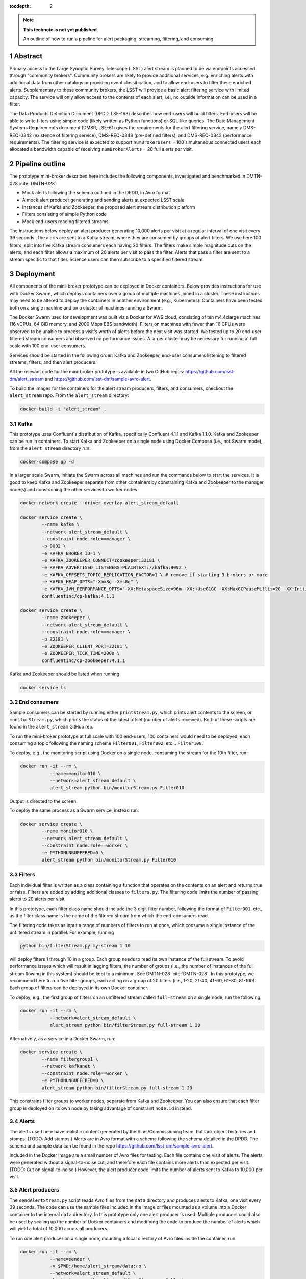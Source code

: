 ..
  Technote content.

  See https://developer.lsst.io/docs/rst_styleguide.html
  for a guide to reStructuredText writing.

  Do not put the title, authors or other metadata in this document;
  those are automatically added.

  Use the following syntax for sections:

  Sections
  ========

  and

  Subsections
  -----------

  and

  Subsubsections
  ^^^^^^^^^^^^^^

  To add images, add the image file (png, svg or jpeg preferred) to the
  _static/ directory. The reST syntax for adding the image is

  .. figure:: /_static/filename.ext
     :name: fig-label

     Caption text.

   Run: ``make html`` and ``open _build/html/index.html`` to preview your work.
   See the README at https://github.com/lsst-sqre/lsst-technote-bootstrap or
   this repo's README for more info.

   Feel free to delete this instructional comment.

:tocdepth: 2

.. Please do not modify tocdepth; will be fixed when a new Sphinx theme is shipped.

.. sectnum::

.. TODO: Delete the note below before merging new content to the master branch.

.. note::

   **This technote is not yet published.**

   An outline of how to run a pipeline for alert packaging, streaming, filtering, and consuming.

.. Add content here.
.. Do not include the document title (it's automatically added from metadata.yaml).


Abstract
================

Primary access to the Large Synoptic Survey Telescope (LSST) alert stream is
planned to be via endpoints accessed through "community brokers".
Community brokers are likely to provide additional services, e.g.
enriching alerts with additional data from other catalogs or providing event
classification, and to allow end-users to filter these enriched alerts.
Supplementary to these community brokers, the LSST will provide a basic
alert filtering service with limited capacity.
The service will only allow access to the contents of each alert, i.e., no
outside information can be used in a filter.

The Data Products Definition Document (DPDD, LSE-163) describes how end-users
will build filters.
End-users will be able to write filters using simple code (likely written
as Python functions) or SQL-like queries.
The Data Management Systems Requirements document (DMSR, LSE-61) gives the
requirements for the alert filtering service, namely DMS-REQ-0342
(existence of filtering service), DMS-REQ-0348 (pre-defined filters),
and DMS-REQ-0343 (performance requirements).
The filtering service is expected to support ``numBrokerUsers`` = 100
simultaneous connected users each allocated a bandwidth capable of
receiving ``numBrokerAlerts`` = 20 full alerts per visit.


Pipeline outline
================

The prototype mini-broker described here includes the following components,
investigated and benchmarked in DMTN-028 :cite:`DMTN-028`:

* Mock alerts following the schema outlined in the DPDD, in Avro format
* A mock alert producer generating and sending alerts at expected LSST scale
* Instances of Kafka and Zookeeper, the proposed alert stream distribution platform
* Filters consisting of simple Python code
* Mock end-users reading filtered streams

The instructions below deploy an alert producer generating 10,000 alerts
per visit at a regular interval of one visit every 39 seconds.
The alerts are sent to a Kafka stream, where they are consumed by groups of
alert filters.
We use here 100 filters, split into five Kafka stream consumers each
having 20 filters.
The filters make simple magnitude cuts on the alerts, and each filter
allows a maximum of 20 alerts per visit to pass the filter.
Alerts that pass a filter are sent to a stream specific to that filter.
Science users can then subscribe to a specified filtered stream.


Deployment
================

All components of the mini-broker prototype can be deployed in Docker
containers.
Below provides instructions for use with Docker Swarm, which deploys
containers over a group of multiple machines joined in a cluster.
These instructions may need to be altered to deploy the containers in another
environment (e.g., Kubernetes).
Containers have been tested both on a single machine and on a cluster
of machines running a Swarm.

The Docker Swarm used for development was built via a Docker for AWS
cloud, consisting of ten m4.4xlarge machines
(16 vCPUs, 64 GiB memory, and 2000 Mbps EBS bandwidth).
Filters on machines with fewer than 16 CPUs were observed to be unable
to process a visit's worth of alerts before the next visit was started.
We tested up to 20 end-user filtered stream consumers and observed
no performance issues.
A larger cluster may be necessary for running at full scale
with 100 end-user consumers.

Services should be started in the following order: Kafka and
Zookeeper, end-user consumers listening to filtered streams,
filters, and then alert producers.

All the relevant code for the mini-broker prototype is available
in two GitHub repos:
https://github.com/lsst-dm/alert_stream
and
https://github.com/lsst-dm/sample-avro-alert.

To build the images for the containers for the alert stream producers,
filters, and consumers, checkout the ``alert_stream`` repo.
From the ``alert_stream`` directory:

.. code-block:: python

  docker build -t "alert_stream" .


Kafka
-------------

This prototype uses Confluent's distribution of Kafka, specifically
Confluent 4.1.1 and Kafka 1.1.0.
Kafka and Zookeeper can be run in containers.
To start Kafka and Zookeeper on a single node using
Docker Compose (i.e., not Swarm mode),
from the ``alert_stream`` directory run:

.. code-block:: python

  docker-compose up -d

In a larger scale Swarm, initiate the Swarm across
all machines and run the commands below to start the services.
It is good to keep Kafka and Zookeeper separate from
other containers by constraining Kafka and Zookeeper to the manager node(s)
and constraining the other services to worker nodes.

.. code-block:: python

  docker network create --driver overlay alert_stream_default

  docker service create \
          --name kafka \
          --network alert_stream_default \
          --constraint node.role==manager \
          -p 9092 \
          -e KAFKA_BROKER_ID=1 \
          -e KAFKA_ZOOKEEPER_CONNECT=zookeeper:32181 \
          -e KAFKA_ADVERTISED_LISTENERS=PLAINTEXT://kafka:9092 \
          -e KAFKA_OFFSETS_TOPIC_REPLICATION_FACTOR=1 \ # remove if starting 3 brokers or more
          -e KAFKA_HEAP_OPTS="-Xmx8g -Xms8g" \
          -e KAFKA_JVM_PERFORMANCE_OPTS="-XX:MetaspaceSize=96m -XX:+UseG1GC -XX:MaxGCPauseMillis=20 -XX:InitiatingHeapOccupancyPercent=35 -XX:G1HeapRegionSize=16M -XX:MinMetaspaceFreeRatio=50 -XX:MaxMetaspaceFreeRatio=80" \
          confluentinc/cp-kafka:4.1.1

  docker service create \
          --name zookeeper \
          --network alert_stream_default \
          --constraint node.role==manager \
          -p 32181 \
          -e ZOOKEEPER_CLIENT_PORT=32181 \
          -e ZOOKEEPER_TICK_TIME=2000 \
          confluentinc/cp-zookeeper:4.1.1

Kafka and Zookeeper should be listed when running

.. code-block:: python

  docker service ls


End consumers
-------------

Sample consumers can be started by running either ``printStream.py``,
which prints alert contents to the screen,
or ``monitorStream.py``, which prints the status of the latest offset
(number of alerts received).
Both of these scripts are found in the ``alert_stream`` GitHub rep.

To run the mini-broker prototype at full scale with 100 end-users,
100 containers would need to be deployed, each consuming a topic
following the naming scheme
``Filter001``, ``Filter002``, etc... ``Filter100``.

To deploy, e.g., the monitoring script using Docker on a single node,
consuming the stream for the 10th filter, run:

.. code-block:: python

  docker run -it --rm \
             --name=monitor010 \
             --network=alert_stream_default \
             alert_stream python bin/monitorStream.py Filter010

Output is directed to the screen.

To deploy the same process as a Swarm service, instead run:

.. code-block:: python

  docker service create \
          --name monitor010 \
          --network alert_stream_default \
          --constraint node.role==worker \
          -e PYTHONUNBUFFERED=0 \
          alert_stream python bin/monitorStream.py Filter010


Filters
-------------

Each individual filter is written as a class containing a function
that operates on the contents on an alert and returns true or false.
Filters are added by adding additional classes to ``filters.py``.
The filtering code limits the number of passing alerts to 20
alerts per visit.

In this prototype, each filter class name should include the
3 digit filter number, following the format of ``Filter001``,
etc., as the filter class name is the name of the filtered
stream from which the end-consumers read.

The filtering code takes as input a range of numbers of filters
to run at once, which consume a single instance of the unfiltered
stream in parallel.
For example, running

.. code-block:: python

    python bin/filterStream.py my-stream 1 10

will deploy filters 1 through 10 in a group.
Each group needs to read its own instance of the full stream.
To avoid performance issues which will result in lagging
filters, the number of groups (i.e., the number of instances
of the full stream flowing in this system) should be kept
to a minimum.
See DMTN-028 :cite:`DMTN-028`.
In this prototype, we recommend here to run five filter
groups, each acting on a group of 20 filters
(i.e., 1-20, 21-40, 41-60, 61-80, 81-100).
Each group of filters can be deployed in its own
Docker container.

To deploy, e.g., the first group of filters on an
unfiltered stream called ``full-stream`` on a single node,
run the following:

.. code-block:: python

    docker run -it --rm \
               --network=alert_stream_default \
               alert_stream python bin/filterStream.py full-stream 1 20

Alternatively, as a service in a Docker Swarm, run:

.. code-block:: python

      docker service create \
              --name filtergroup1 \
              --network kafkanet \
              --constraint node.role==worker \
              -e PYTHONUNBUFFERED=0 \
              alert_stream python bin/filterStream.py full-stream 1 20

This constrains filter groups to worker nodes, separate from
Kafka and Zookeeper.
You can also ensure that each filter group is deployed on its
own node by taking advantage of constraint ``node.id`` instead.


Alerts
---------------

The alerts used here have realistic content generated by
the Sims/Commissioning team, but lack object histories
and stamps.
(TODO: Add stamps.)
Alerts are in Avro format with a schema following the
schema detailed in the DPDD.
The schema and sample data can be found in the repo
https://github.com/lsst-dm/sample-avro-alert.

Included in the Docker image are a small number of
Avro files for testing.
Each file contains one visit of alerts.
The alerts were generated without a signal-to-noise
cut, and therefore each file contains more alerts than
expected per visit.
(TODO: Cut on signal-to-noise.)
However, the alert producer code limits the number of
alerts sent to Kafka to 10,000 per visit.


Alert producers
---------------

The ``sendAlertStream.py`` script reads Avro files
from the ``data`` directory and
produces alerts to Kafka, one visit every 39 seconds.
The code can use the sample files included in the
image or files mounted as a volume into a Docker
container to the internal ``data`` directory.
In this prototype only one alert producer is used.
Multiple producers could also be used by scaling up
the number of Docker containers and modifying the code
to produce the number of alerts which will yield
a total of 10,000 across all producers.

To run one alert producer on a single node, mounting
a local directory of Avro files inside the container, run:

.. code-block:: python

    docker run -it --rm \
               --name=sender \
               -v $PWD:/home/alert_stream/data:ro \
               --network=alert_stream_default \
               alert_stream python bin/sendAlertStream.py full-stream

To alternatively deploy the alert producer as a Swarm
service, run the following:

.. code-block:: python

    docker service create \
                  --name sender \
                  --network kafkanet \
                  -v $PWD:/home/alert_stream/data:ro \
                  -e PYTHONUNBUFFERED=0 \
                  alert_stream python bin/sendAlertStream.py full-stream

The local Avro files must be on the same node or otherwise
accessible to the alert producer container.


Evaluating results
==================

At the end of a successful run of the alert distribution
and mini-broker pipeline, end-user consumer containers should be
able to receive 20 filtered alerts from each visit, and,
at minimum, all components should process each visit's alerts
in enough time such that end-consumers do not receive a
filtered stream that lags behind the sequence of observations.
For details about the timing and performance of the component of
the pipeline from alert serialization to submission to the
distribution stage, see DMTN-028 :cite:`DMTN-028`.

The alert producer writes to stdout the time at which
the first serialized alert is read from an Avro file
and the time at which the last alert has been submitted for
distribution.
End-consumer containers should receive and process 20 alerts per visit
before the next visit has started.
Two consumer types are provided here.
One consumer prints alerts to stdout and prints a status message that
is only produced when reaching the end of a stream after processing
all messages available at that time.
The monitor consumer drops alert contents, instead printing only
end-of-stream status messages.
The status messages contain the time at which the last available message
has been processed and the running total (offset)
of the number of alerts processed.
An example end-of-stream message is provided below:

.. code-block:: python

    topic:full-stream, partition:0, status:end, offset:1000, key:None, time:1528496269.734

If status messages are produced, the end-user consumer
containers have been able to process messages faster than
they are submitted for distribution.
The difference between the time logged by the status messages and the
time logged by the alert producer gives the end-to-end
alert submission to end-user consumer receipt time.


.. rubric:: References

.. Make in-text citations with: :cite:`bibkey`.

.. bibliography:: local.bib lsstbib/books.bib lsstbib/lsst.bib lsstbib/lsst-dm.bib lsstbib/refs.bib lsstbib/refs_ads.bib
    :encoding: latex+latin
    :style: lsst_aa
